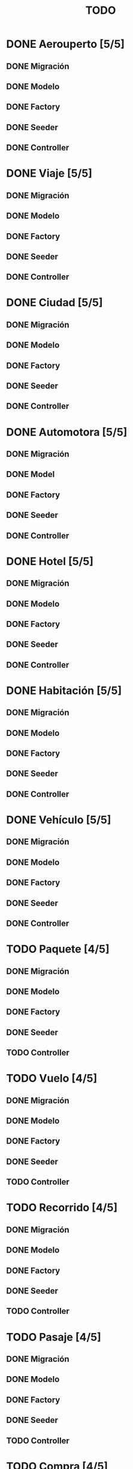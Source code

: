 # -*- coding: utf-8 -*-
#+title: TODO
* DONE Aerouperto [5/5]
** DONE Migración
** DONE Modelo
** DONE Factory
** DONE Seeder
** DONE Controller
* DONE Viaje [5/5]
** DONE Migración
** DONE Modelo
** DONE Factory
** DONE Seeder
** DONE Controller
* DONE Ciudad [5/5]
** DONE Migración
** DONE Modelo
** DONE Factory
** DONE Seeder
** DONE Controller
* DONE Automotora [5/5]
** DONE Migración
** DONE Model
** DONE Factory
** DONE Seeder
** DONE Controller
* DONE Hotel [5/5]
** DONE Migración
** DONE Modelo
** DONE Factory
** DONE Seeder
** DONE Controller
* DONE Habitación [5/5]
** DONE Migración
** DONE Modelo
** DONE Factory
** DONE Seeder
** DONE Controller
* DONE Vehículo [5/5]
** DONE Migración
** DONE Modelo
** DONE Factory
** DONE Seeder
** DONE Controller
* TODO Paquete [4/5]
** DONE Migración
** DONE Modelo
** DONE Factory
** DONE Seeder
** TODO Controller
* TODO Vuelo [4/5]
** DONE Migración
** DONE Modelo
** DONE Factory
** DONE Seeder
** TODO Controller
* TODO Recorrido [4/5]
** DONE Migración
** DONE Modelo
** DONE Factory
** DONE Seeder
** TODO Controller
* TODO Pasaje [4/5]
** DONE Migración
** DONE Modelo
** DONE Factory
** DONE Seeder
** TODO Controller
* TODO Compra [4/5]
** DONE Migración
** DONE Modelo
** DONE Factory
** DONE Seeder
** TODO Conrtoller
* TODO Reserva [4/5]
** DONE Migración
** DONE Modelo
** DONE Factory
** DONE Seeder
** TODO Controller
* TODO Usuario [4/5]
** DONE Migración
** DONE Model
** DONE Factory
** DONE Seeder
** TODO Controller
* TODO queryLog [4/5]
** DONE Migración
** DONE Modelo
** DONE Factory
** DONE Seeder
** TODO Controller
* DONE Recorrido_Reserva [5/5]
** DONE Migración
** DONE Modelo
** DONE Factory
** DONE Seeder
** DONE Controller
* TODO Habitación_Reserva (Preguntar como validar fechas con Validator) [4/5]
** DONE Migración
** DONE Modelo
** DONE Factory
** DONE Seeder
** TODO Controller
* TODO Paquete_Reserva [4/5]
** DONE Migración
** DONE Modelo
** DONE Factory
** DONE Seeder
** TODO Controller
* TODO Reserva_Vehículo [4/5]
** DONE Migración
** DONE Modelo
** DONE Factory
** DONE Seeder
** TODO Controller
* TODO Recorrido_Vuelo [4/5]
** DONE Migración
** DONE Modelo
** DONE Factory
** DONE Seeder
** TODO Controller
